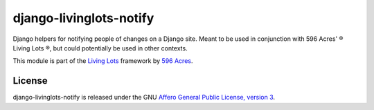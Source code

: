 django-livinglots-notify
==========================

Django helpers for notifying people of changes on a Django site. Meant to be 
used in conjunction with 596 Acres' ® Living Lots ®, but could potentially be used
in other contexts.

This module is part of the `Living Lots <https://github.com/596acres/django-livinglots>`_ framework by `596 Acres
<https://596acres.org>`_.


License
-------

django-livinglots-notify is released under the GNU `Affero General Public 
License, version 3 <http://www.gnu.org/licenses/agpl.html>`_.
